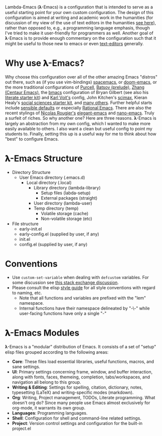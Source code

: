 Lambda-Emacs (𝛌-Emacs) is a configuration that is intended to serve as a useful
starting point for your own custom configuration. The design of this
configuration is aimed at writing and academic work in the humanities (for
discussion of my view of the use of text editors in the humanities [[https://www.colinmclear.net/posts/texteditor/][see here]]),
rather than opposed to, e.g., a programming language emphasis, though I've tried
to make it user-friendly for programmers as well. Another goal of 𝛌-Emacs is to
provide enough commentary on the configuration such that it might be useful to
those new to emacs or even [[https://en.wikipedia.org/wiki/Text_editor][text-editors]] generally.

* Why use 𝛌-Emacs?

Why choose this configuration over all of the other amazing Emacs "distros" out
there, such as (if you use vim-bindings) [[http://spacemacs.org][spacemacs]], or [[https://github.com/hlissner/doom-emacs][doom-emacs]], or the more
traditional configurations of [[Https://github.com/purcell/emacs.d][Purcell]], [[https://github.com/bbatsov/prelude][Batsov (prelude)]], [[https://github.com/seagle0128/.emacs.d][Zhang (Centaur Emacs)]],
the [[https://github.com/gilbertw1/bmacs][bmacs]] configuration of Bryan Gilbert (see also his [[https://github.com/gilbertw1/emacs-literate-starter][literate starter kit]]) and
[[https://github.com/novoid/dot-emacs][Karl Voit's]] config, John Kitchen's [[https://github.com/jkitchin/scimax][scimax]], Kieran Healy's [[https://github.com/kjhealy/emacs-starter-kit][social sciences
starter kit]], and [[https://github.com/caisah/emacs.dz][many others]]. Further helpful starts include [[https://github.com/hrs/sensible-defaults.el][sensible defaults]]
or especially [[https://github.com/SystemCrafters/rational-emacs][Rational Emacs]]. There are also the recent stylings of [[https://github.com/rougier][Nicolas
Rougier's]] [[https://github.com/rougier/elegant-emacs][elegant-emacs]] and [[https://github.com/rougier/nano-emacs][nano-emacs]]. Truly a surfeit of riches. So why
another one? Here are three reasons. 𝛌-Emacs is largely an abstraction from my
own config, which I wanted to make more easily available to others. I also want
a clean but useful config to point my students to. Finally, setting this up is a
useful way for me to think about how "best" to configure Emacs. 

* 𝛌-Emacs Structure

- Directory Structure
   + User Emacs directory (.emacs.d)
      - Local directory (.local)
         + Library directory (lambda-library)
            - Setup files (labda-setup)
            - External packages (straight)
         + User directory (lambda-user)
         + Temp directory (temp)
            - Volatile storage (cache)
            - Non-volatile storage (etc)
- File structure
   + early-init.el
   + early-config.el (supplied by user, if any)
   + init.el
   + config.el (supplied by user, if any) 

* Conventions
- Use =custom-set-variable= when dealing with =defcustom= variables. For some
  discussion see [[https://emacs.stackexchange.com/questions/102/advantages-of-setting-variables-with-setq-instead-of-custom-el][this stack exchange discussion]].
- Please consult the elisp [[https://github.com/bbatsov/emacs-lisp-style-guide][style guide]] for all style conventions with regard to
  naming, etc.
   + Note that all functions and variables are prefixed with the "lem" namespace.
   + Internal functions have their namespace delineated by "-\-" while
     user-facing functions have only a single "-"
 
* 𝛌-Emacs Modules

𝛌-Emacs is a "modular" distribution of Emacs. It consists of a set of "setup"
elisp files grouped according to the following areas:

- *Core*: These files load essential libraries, useful functions, macros, and sane
  settings. 
- *UI*: Primary settings concerning frame, window, and buffer interaction, along
  with fonts, faces, themeing, completion, tabs/workspaces, and navigation all
  belong to this group.
- *Writing & Editing*: Settings for spelling, citation, dictionary, notes,
  typesetting (LaTeX) and writing-specific modes (markdown).
- *Org*: Writing, Project management, TODOs, Literate programming. What doesn't
  org do? Since many people use Emacs almost exclusively for org-mode, it
  warrants its own group. 
- *Languages*: Programming languages. 
- *Shell*: Configuration for shell and command-line related settings. 
- *Project*: Version control settings and configuration for the built-in project.el


